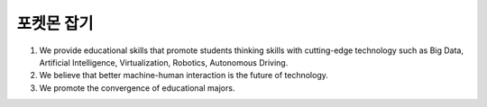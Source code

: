 포켓몬 잡기
================

.. raw:: html

    <div style="position: relative; padding-bottom: 56.25%; height: 0; overflow: hidden; max-width: 100%; height: auto;">
        <iframe src="https://www.youtube.com/embed/atRYRt-3B_w?si=E_Ze6EoYkKIUfUcd" frameborder="0" allowfullscreen style="position: absolute; top: 0; left: 0; width: 100%; height: 100%;"></iframe>
    </div>

1. We provide educational skills that promote students thinking skills with cutting-edge technology such as Big Data, Artificial Intelligence, Virtualization, Robotics, Autonomous Driving.
2. We believe that better machine-human interaction is the future of technology.
3. We promote the convergence of educational majors.